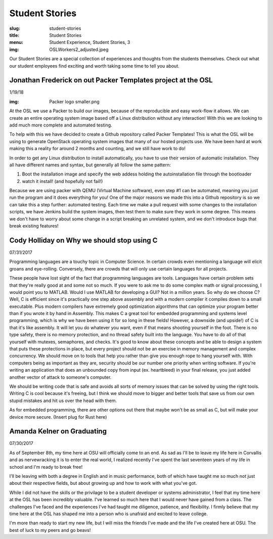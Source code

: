 Student Stories
===============
:slug: student-stories
:title: Student Stories
:menu: Student Experience, Student Stories, 3
:img: OSLWorkers2_adjusted.jpeg

Our Student Stories are a special collection of experiences and thoughts from
the students themselves. Check out what our student employees find exciting and
worth taking some time to tell you about.

Jonathan Frederick on out Packer Templates project at the OSL
--------------------------------------------------------------

1/19/18

:img: Packer logo smaller.png

At the OSL we use a Packer to build our images, because of the reproducible and
easy work-flow it allows. We can create an entire operating system image based
off a Linux distribution without any interaction! With this we are looking to
add much more complete and automated testing.

To help with this we have decided to create a Github repository called Packer
Templates! This is what the OSL will be using to generate OpenStack operating
system images that many of our hosted projects use. We have been hard at work
making this a reality for around 2 months and counting, and we still have work
to do!

In order to get any Linux distribution to install automatically, you have to use
their version of automatic installation. They all have different names and syntax,
but generally all follow the same pattern:

1.	Boot the installation image and specify the web addess holding the autoinstallation file through the bootloader
2.	watch it install! (and hopefully not fail!)

Because we are using packer with QEMU (Virtual Machine software), even step #1
can be automated, meaning you just run the program and it does everything for you!
One of the major reasons we made this into a Github repository is so we can take
this a step further: automated testing. Each time we make a pull request with some
changes to the installation scripts, we have Jenkins build the system images, then
test them to make sure they work in some degree. This means we don't have to worry
about some change in a script breaking an unrelated system, and we don't introduce
bugs that break existing features!


Cody Holliday on Why we should stop using C
-------------------------------------------

07/31/2017

Programming languages are a touchy topic in Computer Science. In certain crowds
even mentioning a language will elicit groans and eye-rolling. Conversely, there
are crowds that will only use certain languages for all projects.

These people have lost sight of the fact that programming languages are tools.
Languages have certain problem sets that they're really good at and some not so  
much. If you were to ask me to do some complex math or signal processing, I would
point you to MATLAB. Would I use MATLAB for developing a GUI? Not in a million years.
So why do we choose C? Well, C is efficient since it's practically one step above
assembly and with a modern compiler it compiles down to a small executable. 
Plus modern compilers have extremely good optimization algorithms that can optimize
your program better than if you wrote it by hand in Assembly. This makes C a great
tool for embedded programming and systems level programming, which is why we have been
using it for so long in these fields! However, a downside (and upside!) of C is that 
it's like assembly. It will let you do whatever you want, even if that means shooting 
yourself in the foot. There is no type safety, there is no memory protection, and no
thread safety built into the language. You have to do all of that yourself with
mutexes, semaphores, and checks. It's good to know about these concepts and be able
to design a system that puts these protections in place, but every project should
not be an exercise in memory management and complex concurrency. We should move on to
tools that help you rather than give you enough rope to hang yourself with.
With computers being as important as they are, security should be our number one 
priority when writing software. If you're writing an application that does an  
unbounded copy from input (ex. heartbleed) in your final release, you just added 
another vector of attack to someone's computer.

We should be writing code that is safe and avoids all sorts of memory issues that
can be solved by using the right tools. Writing C is cool because it's freeing, but 
I think we should move to bigger and better tools that save us from our own stupid
mistakes and hit us over the head with them.

As for embedded programming, there are other options out there that
maybe won't be as small as C, but will make your device more secure.
(Insert plug for Rust here)

Amanda Kelner on Graduating
---------------------------

07/30/2017

As of September 8th, my time here at OSU will officially come to an end. As sad
as I'll be to leave my life here in Corvallis and as nervewracking it is to
enter the real world, I realized recently I've spent the last seventeen years of
my life in school and I'm ready to break free!

I'll be leaving with both a degree in English and in music performance, both of
which have taught me so much not just about their respective fields, but about
growing up and how to work with what you've got.

While I did not have the skills or the privilage to be a student developer or
systems administrator, I feel that my time here at the OSL has been incredibly
valuable. I've learned so much here that I would never have gained from a class.
The challenges I've faced and the experiences I've had taught me diligence,
patience, and flexibility. I firmly believe that my time here at the OSL has
shaped me into a person who is unafraid and excited to leave college.

I'm more than ready to start my new life, but I will miss the friends I've made
and the life I've created here at OSU. The best of luck to my peers and go
beavs!

